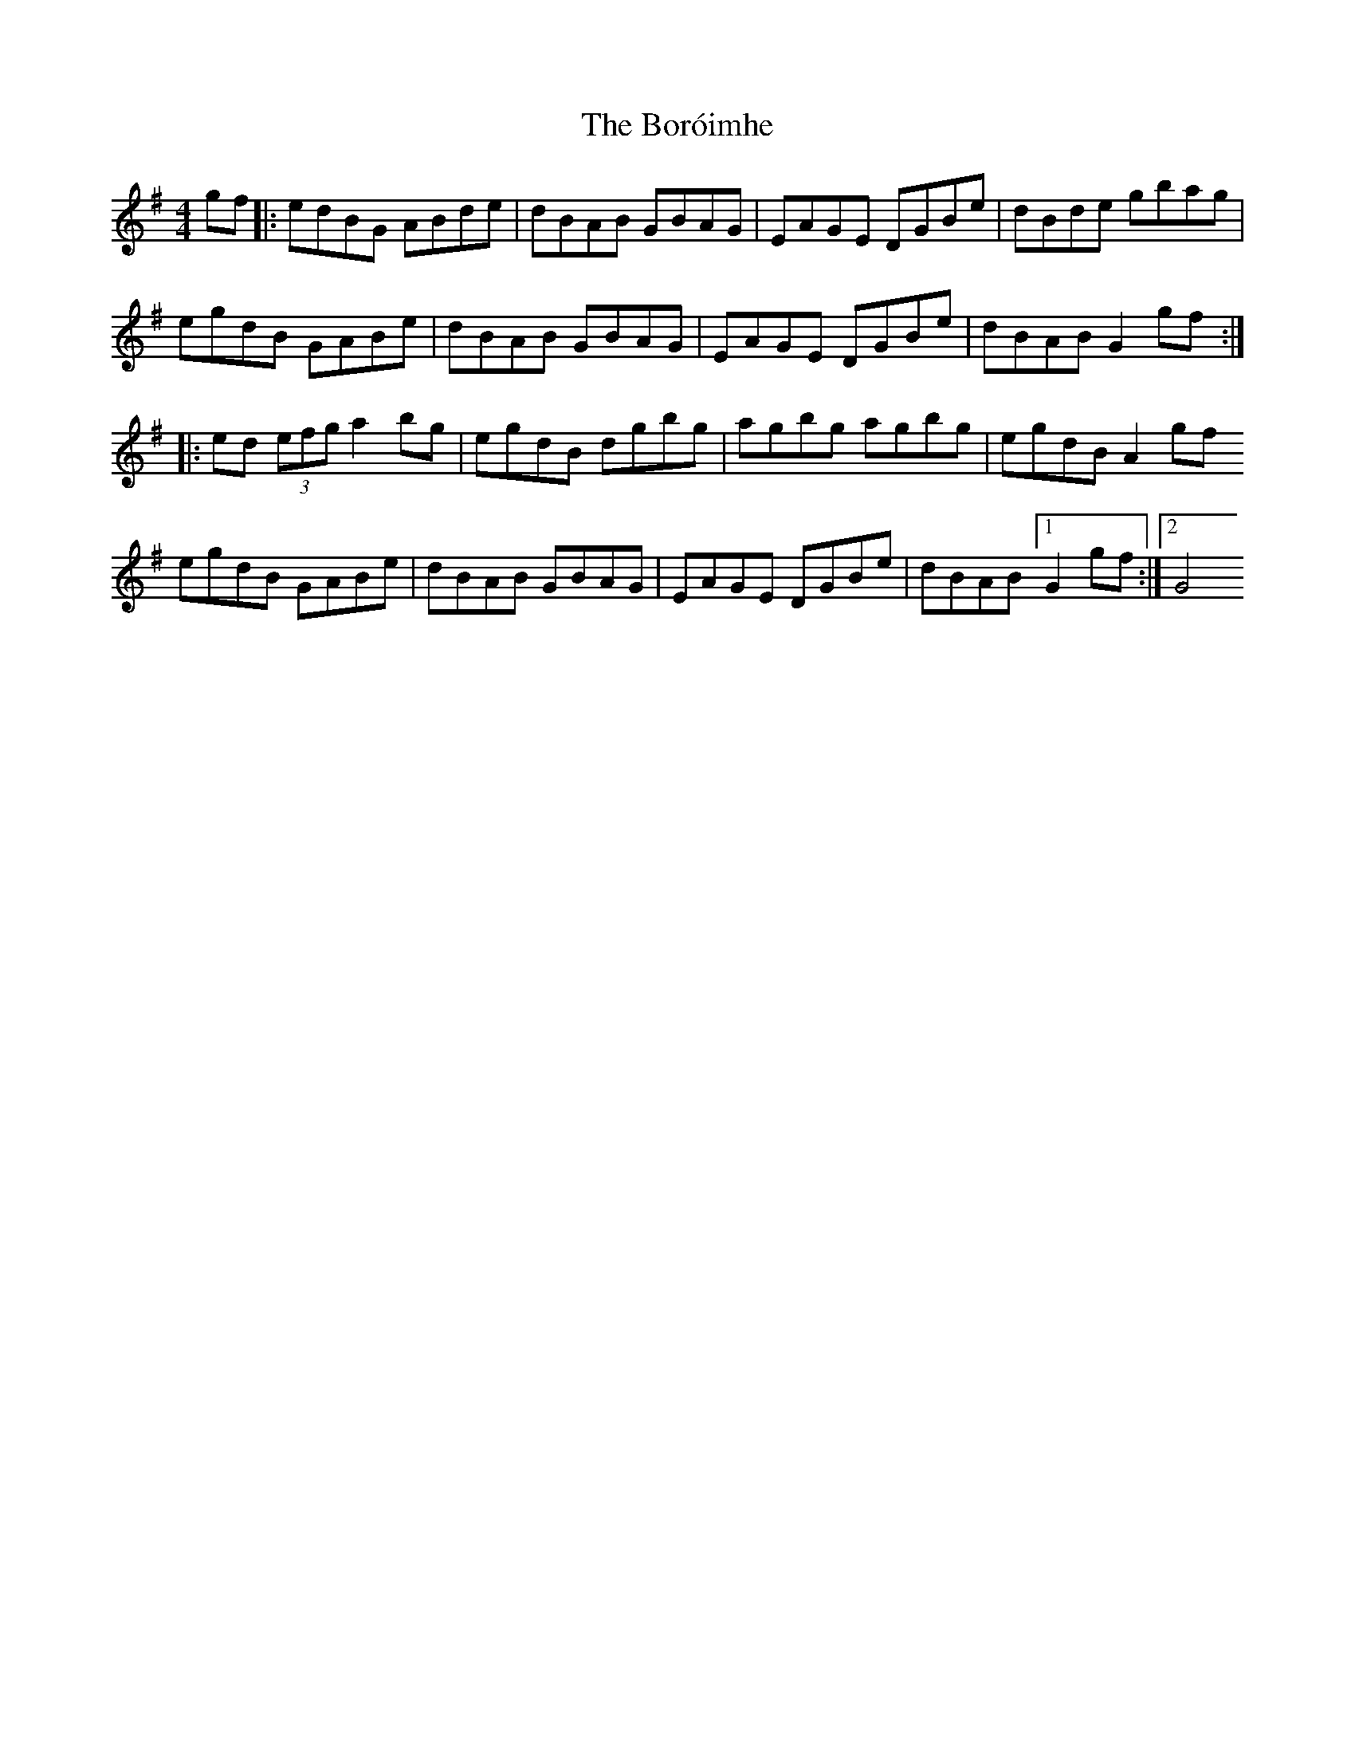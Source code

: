 X: 1
T: Boróimhe, The
Z: fluther
S: https://thesession.org/tunes/14237#setting25906
R: reel
M: 4/4
L: 1/8
K: Gmaj
gf |: edBG ABde | dBAB GBAG | EAGE DGBe | dBde gbag|
egdB GABe | dBAB GBAG | EAGE DGBe | dBAB G2gf :|
|: ed (3efg a2bg | egdB dgbg | agbg agbg | egdB A2gf
egdB GABe | dBAB GBAG | EAGE DGBe | dBAB [1 G2gf :| [2 G4

